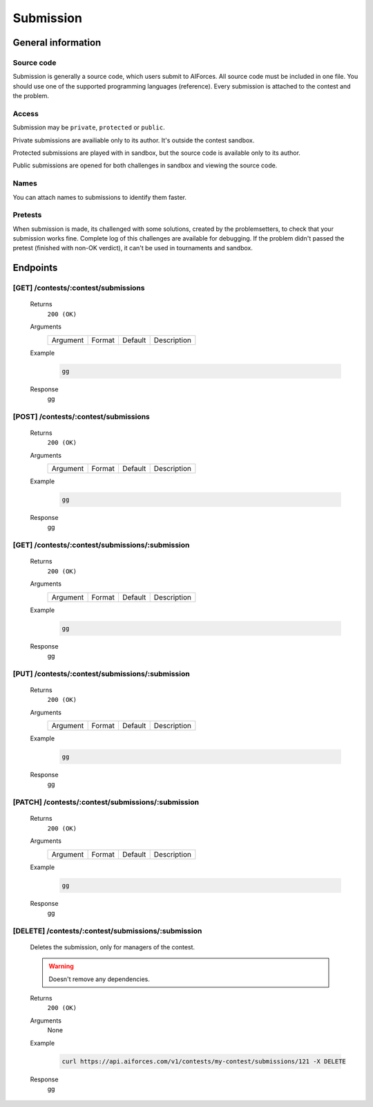 Submission
**********

General information
===================

Source code
-----------

Submission is generally a source code, which users submit to AIForces. All source code must be included in one file.
You should use one of the supported programming languages (reference). Every submission is attached to the contest and the problem.

Access
------

Submission may be ``private``, ``protected`` or ``public``.


Private submissions are availiable only to its author.
It's outside the contest sandbox.

Protected submissions are played with in sandbox, but the source code is available only to its author.

Public submissions are opened for both challenges in sandbox and viewing the source code.

Names
-----

You can attach names to submissions to identify them faster.

Pretests
--------

When submission is made, its challenged with some solutions, created by the problemsetters, to check that your submission
works fine. Complete log of this challenges are available for debugging. If the problem didn't passed the pretest
(finished with non-OK verdict), it can't be used in tournaments and sandbox.

Endpoints
=========

[GET] /contests/:contest/submissions
------------------------------------
   Returns
      ``200 (OK)``

   Arguments
      .. table::

         ============= ================ ======================= ==============================
         Argument      Format           Default                 Description
             
         ============= ================ ======================= ==============================
    
   Example
      .. code-block:: bash

         gg
   Response
      gg


[POST] /contests/:contest/submissions
-------------------------------------
   Returns
      ``200 (OK)``

   Arguments
      .. table::

         ============= ================ ======================= ==============================
         Argument      Format           Default                 Description
             
         ============= ================ ======================= ==============================

   Example
      .. code-block:: bash

         gg
   Response
      gg


[GET] /contests/:contest/submissions/:submission
------------------------------------------------
   Returns
      ``200 (OK)``

   Arguments
      .. table::

         ============= ================ ======================= ==============================
         Argument      Format           Default                 Description
             
         ============= ================ ======================= ==============================

   Example
      .. code-block:: bash

         gg
   Response
      gg


[PUT] /contests/:contest/submissions/:submission
------------------------------------------------
   Returns
      ``200 (OK)``

   Arguments
      .. table::

         ============= ================ ======================= ==============================
         Argument      Format           Default                 Description
             
         ============= ================ ======================= ==============================

   Example
      .. code-block:: bash

         gg
   Response
      gg


[PATCH] /contests/:contest/submissions/:submission
--------------------------------------------------
   Returns
      ``200 (OK)``

   Arguments
      .. table::

         ============= ================ ======================= ==============================
         Argument      Format           Default                 Description
             
         ============= ================ ======================= ==============================

   Example
      .. code-block:: bash

         gg
   Response
      gg

[DELETE] /contests/:contest/submissions/:submission
---------------------------------------------------
   Deletes the submission, only for managers of the contest.

   .. warning:: Doesn't remove any dependencies.

   Returns
      ``200 (OK)``

   Arguments
      None

   Example
      .. code-block:: bash

         curl https://api.aiforces.com/v1/contests/my-contest/submissions/121 -X DELETE
   Response
      gg
